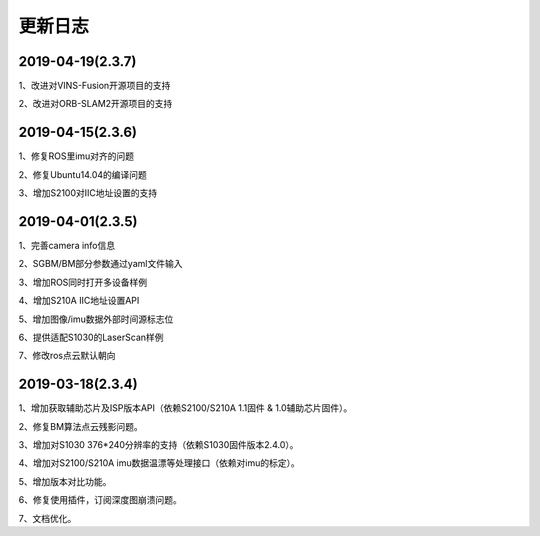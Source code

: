 .. _sdk_changelog:

更新日志
========

2019-04-19(2.3.7)
------------------
1、改进对VINS-Fusion开源项目的支持

2、改进对ORB-SLAM2开源项目的支持

2019-04-15(2.3.6)
------------------
1、修复ROS里imu对齐的问题

2、修复Ubuntu14.04的编译问题

3、增加S2100对IIC地址设置的支持



2019-04-01(2.3.5)
------------------

1、完善camera info信息

2、SGBM/BM部分参数通过yaml文件输入

3、增加ROS同时打开多设备样例

4、增加S210A IIC地址设置API

5、增加图像/imu数据外部时间源标志位

6、提供适配S1030的LaserScan样例

7、修改ros点云默认朝向


2019-03-18(2.3.4)
------------------

1、增加获取辅助芯片及ISP版本API（依赖S2100/S210A 1.1固件 & 1.0辅助芯片固件）。

2、修复BM算法点云残影问题。

3、增加对S1030 376*240分辨率的支持（依赖S1030固件版本2.4.0）。

4、增加对S2100/S210A imu数据温漂等处理接口（依赖对imu的标定）。

5、增加版本对比功能。

6、修复使用插件，订阅深度图崩溃问题。

7、文档优化。